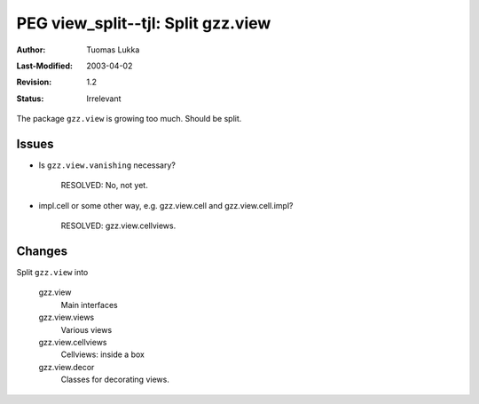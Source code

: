 =============================================================
PEG view_split--tjl: Split gzz.view
=============================================================

:Author:   Tuomas Lukka
:Last-Modified: $Date: 2003/04/02 09:59:58 $
:Revision: $Revision: 1.2 $
:Status:   Irrelevant

The package ``gzz.view`` is growing too much.
Should be split.

Issues
------

- Is ``gzz.view.vanishing`` necessary?

    RESOLVED: No, not yet.

- impl.cell or some other way, e.g.
  gzz.view.cell and gzz.view.cell.impl?

    RESOLVED: gzz.view.cellviews.

Changes
-------

Split ``gzz.view`` into

    gzz.view
	Main interfaces
    gzz.view.views
	Various views
    gzz.view.cellviews
	Cellviews: inside a box
    gzz.view.decor
	Classes for decorating views.
